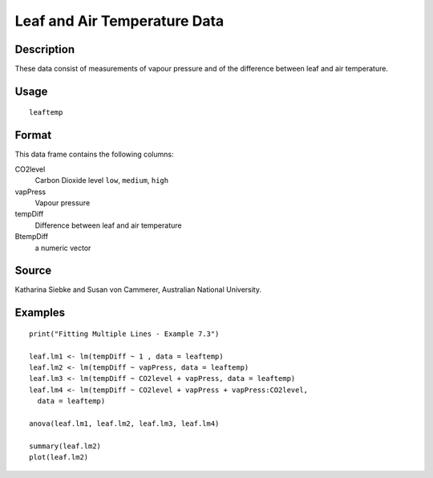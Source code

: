 +--------------------------------------+--------------------------------------+
| leaftemp                             |
| R Documentation                      |
+--------------------------------------+--------------------------------------+

Leaf and Air Temperature Data
-----------------------------

Description
~~~~~~~~~~~

These data consist of measurements of vapour pressure and of the
difference between leaf and air temperature.

Usage
~~~~~

::

    leaftemp

Format
~~~~~~

This data frame contains the following columns:

CO2level
    Carbon Dioxide level ``low``, ``medium``, ``high``

vapPress
    Vapour pressure

tempDiff
    Difference between leaf and air temperature

BtempDiff
    a numeric vector

Source
~~~~~~

Katharina Siebke and Susan von Cammerer, Australian National University.

Examples
~~~~~~~~

::

    print("Fitting Multiple Lines - Example 7.3")

    leaf.lm1 <- lm(tempDiff ~ 1 , data = leaftemp)
    leaf.lm2 <- lm(tempDiff ~ vapPress, data = leaftemp)
    leaf.lm3 <- lm(tempDiff ~ CO2level + vapPress, data = leaftemp)
    leaf.lm4 <- lm(tempDiff ~ CO2level + vapPress + vapPress:CO2level,
      data = leaftemp)

    anova(leaf.lm1, leaf.lm2, leaf.lm3, leaf.lm4)

    summary(leaf.lm2)
    plot(leaf.lm2)

